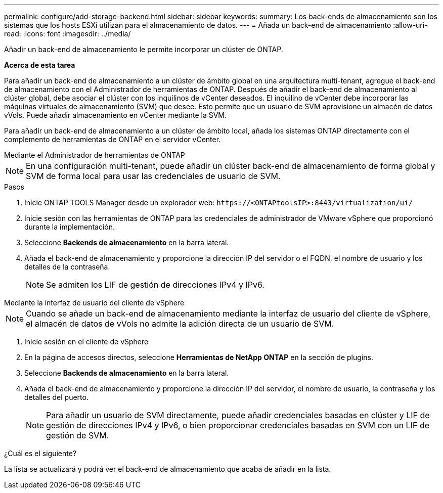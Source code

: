 ---
permalink: configure/add-storage-backend.html 
sidebar: sidebar 
keywords:  
summary: Los back-ends de almacenamiento son los sistemas que los hosts ESXi utilizan para el almacenamiento de datos. 
---
= Añada un back-end de almacenamiento
:allow-uri-read: 
:icons: font
:imagesdir: ../media/


[role="lead"]
Añadir un back-end de almacenamiento le permite incorporar un clúster de ONTAP.

*Acerca de esta tarea*

Para añadir un back-end de almacenamiento a un clúster de ámbito global en una arquitectura multi-tenant, agregue el back-end de almacenamiento con el Administrador de herramientas de ONTAP. Después de añadir el back-end de almacenamiento al clúster global, debe asociar el clúster con los inquilinos de vCenter deseados. El inquilino de vCenter debe incorporar las máquinas virtuales de almacenamiento (SVM) que desee. Esto permite que un usuario de SVM aprovisione un almacén de datos vVols. Puede añadir almacenamiento en vCenter mediante la SVM.

Para añadir un back-end de almacenamiento a un clúster de ámbito local, añada los sistemas ONTAP directamente con el complemento de herramientas de ONTAP en el servidor vCenter.

[role="tabbed-block"]
====
.Mediante el Administrador de herramientas de ONTAP
--

NOTE: En una configuración multi-tenant, puede añadir un clúster back-end de almacenamiento de forma global y SVM de forma local para usar las credenciales de usuario de SVM.

.Pasos
. Inicie ONTAP TOOLS Manager desde un explorador web: `\https://<ONTAPtoolsIP>:8443/virtualization/ui/`
. Inicie sesión con las herramientas de ONTAP para las credenciales de administrador de VMware vSphere que proporcionó durante la implementación.
. Seleccione *Backends de almacenamiento* en la barra lateral.
. Añada el back-end de almacenamiento y proporcione la dirección IP del servidor o el FQDN, el nombre de usuario y los detalles de la contraseña.
+

NOTE: Se admiten los LIF de gestión de direcciones IPv4 y IPv6.



--
.Mediante la interfaz de usuario del cliente de vSphere
--

NOTE: Cuando se añade un back-end de almacenamiento mediante la interfaz de usuario del cliente de vSphere, el almacén de datos de vVols no admite la adición directa de un usuario de SVM.

. Inicie sesión en el cliente de vSphere
. En la página de accesos directos, seleccione *Herramientas de NetApp ONTAP* en la sección de plugins.
. Seleccione *Backends de almacenamiento* en la barra lateral.
. Añada el back-end de almacenamiento y proporcione la dirección IP del servidor, el nombre de usuario, la contraseña y los detalles del puerto.
+

NOTE: Para añadir un usuario de SVM directamente, puede añadir credenciales basadas en clúster y LIF de gestión de direcciones IPv4 y IPv6, o bien proporcionar credenciales basadas en SVM con un LIF de gestión de SVM.



.¿Cuál es el siguiente?
La lista se actualizará y podrá ver el back-end de almacenamiento que acaba de añadir en la lista.

--
====